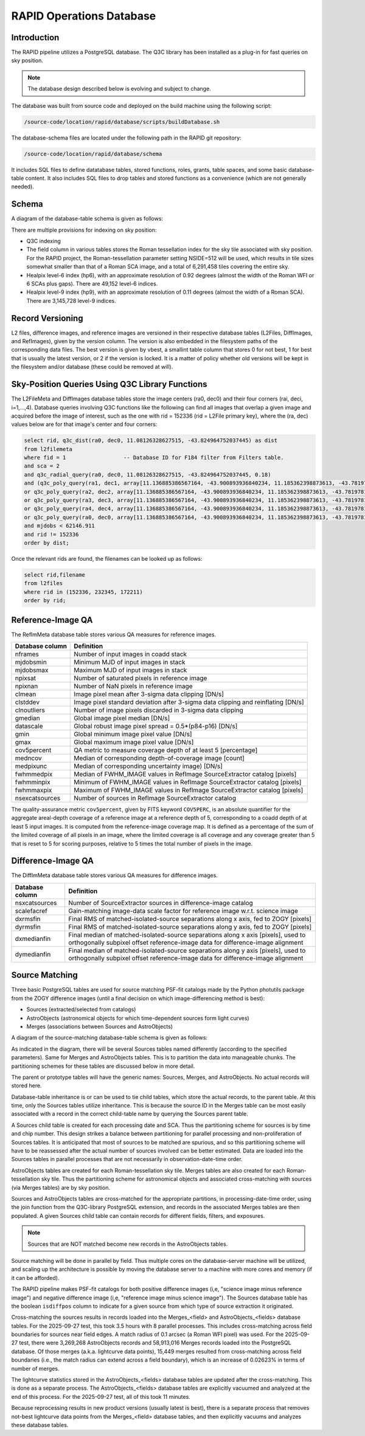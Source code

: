 RAPID Operations Database
####################################################

Introduction
************************************

The RAPID pipeline utilizes a PostgreSQL database.  The Q3C library
has been installed as a plug-in for fast queries on sky position.

.. note::
    The database design described below is evolving and subject to change.

The database was built from source code and deployed on the
build machine using the following script:

.. code-block::

   /source-code/location/rapid/database/scripts/buildDatabase.sh

The database-schema files are located under the following path in the RAPID
git repository:

.. code-block::

   /source-code/location/rapid/database/schema

It includes SQL files to define datatabase tables, stored functions,
roles, grants, table spaces, and some basic database-table content.  It also
includes SQL files to drop tables and stored functions as a
convenience (which are not generally needed).

Schema
************************************

A diagram of the database-table schema is given as follows:

.. image:: dbschema.png


There are multiple provisions for indexing on sky position:

* Q3C indexing
* The field column in various tables stores the Roman tessellation index for the sky tile associated with sky position.
  For the RAPID project, the Roman-tessellation parameter setting NSIDE=512 will be used,
  which results in tile sizes somewhat smaller than that of a Roman SCA image,
  and a total of 6,291,458 tiles covering the entire sky.
* Healpix level-6 index (hp6), with an approximate resolution of 0.92 degrees (almost the width of the Roman WFI or 6 SCAs plus gaps).
  There are 49,152 level-6 indices.
* Healpix level-9 index (hp9), with an approximate resolution of 0.11 degrees (almost the width of a Roman SCA).
  There are 3,145,728 level-9 indices.

Record Versioning
************************************

L2 files, difference images, and reference images are versioned in their
respective database tables (L2Files, DiffImages, and RefImages), given by the version column.  The version
is also embedded in the filesystem paths of the corresponding data files.
The best version is given by vbest, a smallint table
column that stores 0 for not best, 1 for best that is usually the
latest version, or 2 if the version is locked.  It is a matter of
policy whether old versions will be kept in the filesystem and/or
database (these could be removed at will).


Sky-Position Queries Using Q3C Library Functions
************************************

The L2FileMeta and DiffImages database tables store the image centers
(ra0, dec0) and their four corners (rai, deci, i=1,...,4).
Database queries involving Q3C functions like the following can find all images that
overlap a given image and acquired before the image of interest,
such as the one with rid = 152336 (rid = L2File primary key), where the (ra, dec) values
below are for that image's center and four corners:

.. code-block::

    select rid, q3c_dist(ra0, dec0, 11.08126328627515, -43.824964752037445) as dist
    from l2filemeta
    where fid = 1                  -- Database ID for F184 filter from Filters table.
    and sca = 2
    and q3c_radial_query(ra0, dec0, 11.08126328627515, -43.824964752037445, 0.18)
    and (q3c_poly_query(ra1, dec1, array[11.136885386567164, -43.900893936840234, 11.185362398873613, -43.78197810436912,11.025782901132052, -43.749009077867875, 10.97701495473218, -43.86785677863402])
    or q3c_poly_query(ra2, dec2, array[11.136885386567164, -43.900893936840234, 11.185362398873613, -43.78197810436912,11.025782901132052, -43.749009077867875, 10.97701495473218, -43.86785677863402])
    or q3c_poly_query(ra3, dec3, array[11.136885386567164, -43.900893936840234, 11.185362398873613, -43.78197810436912,11.025782901132052, -43.749009077867875, 10.97701495473218, -43.86785677863402])
    or q3c_poly_query(ra4, dec4, array[11.136885386567164, -43.900893936840234, 11.185362398873613, -43.78197810436912,11.025782901132052, -43.749009077867875, 10.97701495473218, -43.86785677863402])
    or q3c_poly_query(ra0, dec0, array[11.136885386567164, -43.900893936840234, 11.185362398873613, -43.78197810436912,11.025782901132052, -43.749009077867875, 10.97701495473218, -43.86785677863402]))
    and mjdobs < 62146.911
    and rid != 152336
    order by dist;


Once the relevant rids are found, the filenames can be looked up as follows:

.. code-block::

    select rid,filename
    from l2files
    where rid in (152336, 232345, 172211)
    order by rid;


Reference-Image QA
************************************

The RefImMeta database table stores various QA measures for reference images.

+--------------------+-----------------------------------------------------------------------------------+
| Database column    | Definition                                                                        |
+====================+===================================================================================+
| nframes            | Number of input images in coadd stack                                             |
+--------------------+-----------------------------------------------------------------------------------+
| mjdobsmin          | Minimum MJD of input images in stack                                              |
+--------------------+-----------------------------------------------------------------------------------+
| mjdobsmax          | Maximum MJD of input images in stack                                              |
+--------------------+-----------------------------------------------------------------------------------+
| npixsat            | Number of saturated pixels in reference image                                     |
+--------------------+-----------------------------------------------------------------------------------+
| npixnan            | Number of NaN pixels in reference image                                           |
+--------------------+-----------------------------------------------------------------------------------+
| clmean             | Image pixel mean after 3-sigma data clipping [DN/s]                               |
+--------------------+-----------------------------------------------------------------------------------+
| clstddev           | Image pixel standard deviation after 3-sigma data clipping and reinflating [DN/s] |
+--------------------+-----------------------------------------------------------------------------------+
| clnoutliers        | Number of image pixels discarded in 3-sigma data clipping                         |
+--------------------+-----------------------------------------------------------------------------------+
| gmedian            | Global image pixel median [DN/s]                                                  |
+--------------------+-----------------------------------------------------------------------------------+
| datascale          | Global robust image pixel spread = 0.5*(p84-p16) [DN/s]                           |
+--------------------+-----------------------------------------------------------------------------------+
| gmin               | Global minimum image pixel value [DN/s]                                           |
+--------------------+-----------------------------------------------------------------------------------+
| gmax               | Global maximum image pixel value [DN/s]                                           |
+--------------------+-----------------------------------------------------------------------------------+
| cov5percent        | QA metric to measure coverage depth of at least 5 [percentage]                    |
+--------------------+-----------------------------------------------------------------------------------+
| medncov            | Median of corresponding depth-of-coverage image [count]                           |
+--------------------+-----------------------------------------------------------------------------------+
| medpixunc          | Median of corresponding uncertainty image) [DN/s]                                 |
+--------------------+-----------------------------------------------------------------------------------+
| fwhmmedpix         | Median of FWHM_IMAGE values in RefImage SourceExtractor catalog [pixels]          |
+--------------------+-----------------------------------------------------------------------------------+
| fwhmminpix         | Minimum of FWHM_IMAGE values in RefImage SourceExtractor catalog [pixels]         |
+--------------------+-----------------------------------------------------------------------------------+
| fwhmmaxpix         | Maximum of FWHM_IMAGE values in RefImage SourceExtractor catalog [pixels]         |
+--------------------+-----------------------------------------------------------------------------------+
| nsexcatsources     | Number of sources in RefImage SourceExtractor catalog                             |
+--------------------+-----------------------------------------------------------------------------------+

The quality-assurance metric ``cov5percent``, given by FITS keyword ``COV5PERC``,
is an absolute quantifier for the aggregate areal-depth coverage of a reference image at a
reference depth of 5, corresponding to a coadd depth of at least 5 input images.
It is computed from the reference-image coverage map.
It is defined as a percentage of the sum of the limited coverage of all pixels in an image,
where the limited coverage is all coverage and any coverage greater than 5 that is reset to 5
for scoring purposes, relative to 5 times the total number of pixels in the image.


Difference-Image QA
************************************

The DiffImMeta database table stores various QA measures for difference images.

+--------------------+-------------------------------------------------------------------------------------------+
| Database column    | Definition                                                                                |
+====================+===========================================================================================+
| nsxcatsources      | Number of SourceExtractor sources in difference-image catalog                             |
+--------------------+-------------------------------------------------------------------------------------------+
| scalefacref        | Gain-matching image-data scale factor for reference image w.r.t. science image            |
+--------------------+-------------------------------------------------------------------------------------------+
| dxrmsfin           | Final RMS of matched-isolated-source separations along x axis, fed to ZOGY [pixels]       |
+--------------------+-------------------------------------------------------------------------------------------+
| dyrmsfin           | Final RMS of matched-isolated-source separations along y axis, fed to ZOGY [pixels]       |
+--------------------+-------------------------------------------------------------------------------------------+
| dxmedianfin        | Final median of matched-isolated-source separations along x axis [pixels],                |
|                    | used to orthogonally subpixel offset reference-image data for difference-image alignment  |
+--------------------+-------------------------------------------------------------------------------------------+
| dymedianfin        | Final median of matched-isolated-source separations along y axis [pixels],                |
|                    | used to orthogonally subpixel offset reference-image data for difference-image alignment  |
+--------------------+-------------------------------------------------------------------------------------------+



Source Matching
************************************

Three basic PostgreSQL tables are used for source matching PSF-fit catalogs
made by the Python photutils package from the ZOGY difference images (until
a final decision on which image-differencing method is best):

* Sources (extracted/selected from catalogs)
* AstroObjects (astronomical objects for which time-dependent sources form light curves)
* Merges (associations between Sources and AstroObjects)

A diagram of the source-matching database-table schema is given as follows:

.. image:: source_matching.png

As indicated in the diagram, there will be several Sources tables
named differently (according to the specified parameters).
Same for Merges and AstroObjects tables.
This is to partition the data into manageable chunks.
The partitioning schemes for these tables are discussed below in more detail.

The parent or prototype tables will have the generic names: Sources, Merges, and AstroObjects.
No actual records will stored here.

Database-table inheritance is or can be used to tie child tables, which store the actual records,
to the parent table.
At this time, only the Sources tables utilize inheritance.  This is because the source ID
in the Merges table can be most easily associated with a record in the correct child-table name
by querying the Sources parent table.

A Sources child table is created for each processing date and SCA.
Thus the partitioning scheme for sources is by time and chip number.
This design strikes a balance between partitioning for parallel processing
and non-proliferation of Sources tables.  It is anticipated that most of
sources to be matched are spurious, and so this partitioning scheme will
have to be reassessed after the actual number of sources involved can be
better estimated.
Data are loaded into the Sources tables in parallel processes that are not
necessarily in observation-date-time order.

AstroObjects tables are created for each Roman-tessellation sky tile.
Merges tables are also created for each Roman-tessellation sky tile.
Thus the partitioning scheme for astronomical objects and associated cross-matching with
sources (via Merges tables) are by sky position.

Sources and AstroObjects tables are cross-matched for the appropriate partitions,
in processing-date-time order, using the join function from the Q3C-library PostgreSQL extension,
and records in the associated Merges tables are then populated.
A given Sources child table can contain records for different fields, filters, and exposures.

.. note::
   Sources that are NOT matched become new records in the AstroObjects tables.

Source matching will be done in parallel by field.  Thus multiple cores
on the database-server machine will be utilized, and scaling up the architecture is possible
by moving the database server to a machine with more cores and memory (if it can be afforded).

The RAPID pipeline makes PSF-fit catalogs for both positive difference images (i,e, "science image
minus reference image") and negative difference image (i,e, "reference image minus science image").
The Sources database table has the boolean ``isdiffpos`` column to indicate for a given source
from which type of source extraction it originated.

Cross-matching the sources results in records loaded into the Merges_<field> and
AstroObjects_<fields> database tables.  For the 2025-09-27 test, this took 3.5 hours with 8 parallel processes.
This includes cross-matching across field boundaries for sources near field edges.
A match radius of 0.1 arcsec (a Roman WFI pixel) was used.
For the 2025-09-27 test, there were 3,269,268 AstroObjects records and 58,913,016 Merges records loaded
into the PostgreSQL database.  Of those merges (a.k.a. lightcurve data points), 15,449 merges
resulted from cross-matching across field boundaries (i.e., the match radius can extend
across a field boundary), which is an increase of 0.02623% in terms of number of merges.

The lightcurve statistics stored in the AstroObjects_<fields> database tables are updated after the
cross-matching.  This is done as a separate process.
The AstroObjects_<fields> database tables are explicitly vacuumed and analyzed at the end of this process.
For the 2025-09-27 test, all of this took 11 minutes.

Because reprocessing results in new product versions (usually latest is best), there is a
separate process that removes not-best lightcurve data points from the Merges_<field> database tables,
and then explicitly vacuums and analyzes these database tables.
